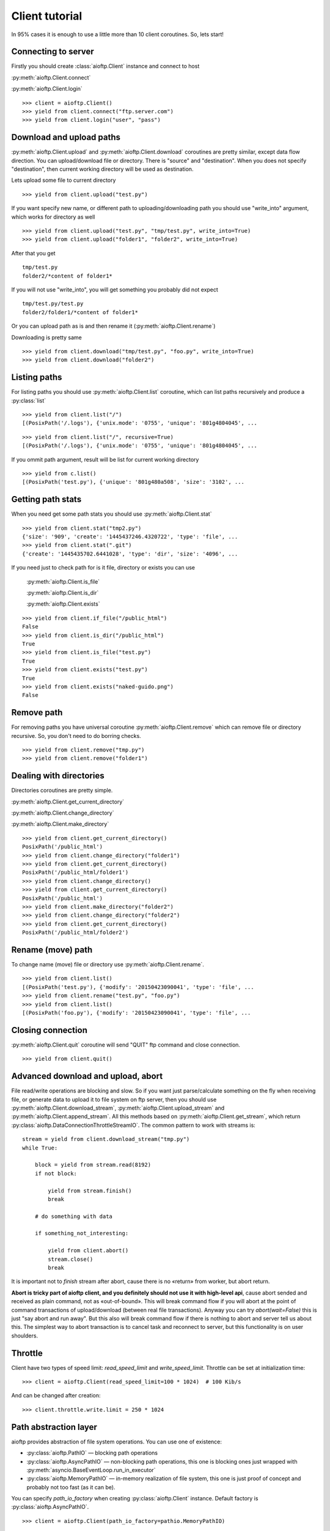 Client tutorial
===============

In 95% cases it is enough to use a little more than 10 client coroutines. So,
lets start!

Connecting to server
--------------------

Firstly you should create :class:`aioftp.Client` instance and connect to host

:py:meth:`aioftp.Client.connect`

:py:meth:`aioftp.Client.login`

::

    >>> client = aioftp.Client()
    >>> yield from client.connect("ftp.server.com")
    >>> yield from client.login("user", "pass")

Download and upload paths
-------------------------

:py:meth:`aioftp.Client.upload` and :py:meth:`aioftp.Client.download`
coroutines are pretty similar, except data flow direction. You can
upload/download file or directory. There is "source" and "destination". When
you does not specify "destination", then current working directory will be
used as destination.

Lets upload some file to current directory
::

    >>> yield from client.upload("test.py")

If you want specify new name, or different path to uploading/downloading path
you should use "write_into" argument, which works for directory as well
::

    >>> yield from client.upload("test.py", "tmp/test.py", write_into=True)
    >>> yield from client.upload("folder1", "folder2", write_into=True)

After that you get
::

    tmp/test.py
    folder2/*content of folder1*

If you will not use "write_into", you will get something you probably did not
expect
::

    tmp/test.py/test.py
    folder2/folder1/*content of folder1*

Or you can upload path as is and then rename it
(:py:meth:`aioftp.Client.rename`)

Downloading is pretty same
::

    >>> yield from client.download("tmp/test.py", "foo.py", write_into=True)
    >>> yield from client.download("folder2")

Listing paths
-------------

For listing paths you should use :py:meth:`aioftp.Client.list` coroutine, which
can list paths recursively and produce a :py:class:`list`

::

    >>> yield from client.list("/")
    [(PosixPath('/.logs'), {'unix.mode': '0755', 'unique': '801g4804045', ...

::

    >>> yield from client.list("/", recursive=True)
    [(PosixPath('/.logs'), {'unix.mode': '0755', 'unique': '801g4804045', ...

If you ommit path argument, result will be list for current working directory

::

    >>> yield from c.list()
    [(PosixPath('test.py'), {'unique': '801g480a508', 'size': '3102', ...

Getting path stats
------------------

When you need get some path stats you should use :py:meth:`aioftp.Client.stat`

::

    >>> yield from client.stat("tmp2.py")
    {'size': '909', 'create': '1445437246.4320722', 'type': 'file', ...
    >>> yield from client.stat(".git")
    {'create': '1445435702.6441028', 'type': 'dir', 'size': '4096', ...

If you need just to check path for is it file, directory or exists you can use

    :py:meth:`aioftp.Client.is_file`

    :py:meth:`aioftp.Client.is_dir`

    :py:meth:`aioftp.Client.exists`

::

    >>> yield from client.if_file("/public_html")
    False
    >>> yield from client.is_dir("/public_html")
    True
    >>> yield from client.is_file("test.py")
    True
    >>> yield from client.exists("test.py")
    True
    >>> yield from client.exists("naked-guido.png")
    False

Remove path
-----------

For removing paths you have universal coroutine :py:meth:`aioftp.Client.remove`
which can remove file or directory recursive. So, you don't need to do borring
checks.

::

    >>> yield from client.remove("tmp.py")
    >>> yield from client.remove("folder1")

Dealing with directories
------------------------

Directories coroutines are pretty simple.

:py:meth:`aioftp.Client.get_current_directory`

:py:meth:`aioftp.Client.change_directory`

:py:meth:`aioftp.Client.make_directory`

::

    >>> yield from client.get_current_directory()
    PosixPath('/public_html')
    >>> yield from client.change_directory("folder1")
    >>> yield from client.get_current_directory()
    PosixPath('/public_html/folder1')
    >>> yield from client.change_directory()
    >>> yield from client.get_current_directory()
    PosixPath('/public_html')
    >>> yield from client.make_directory("folder2")
    >>> yield from client.change_directory("folder2")
    >>> yield from client.get_current_directory()
    PosixPath('/public_html/folder2')

Rename (move) path
------------------

To change name (move) file or directory use :py:meth:`aioftp.Client.rename`.

::

    >>> yield from client.list()
    [(PosixPath('test.py'), {'modify': '20150423090041', 'type': 'file', ...
    >>> yield from client.rename("test.py", "foo.py")
    >>> yield from client.list()
    [(PosixPath('foo.py'), {'modify': '20150423090041', 'type': 'file', ...

Closing connection
------------------

:py:meth:`aioftp.Client.quit` coroutine will send "QUIT" ftp command and close
connection.

::

    >>> yield from client.quit()

Advanced download and upload, abort
-----------------------------------

File read/write operations are blocking and slow. So if you want just
parse/calculate something on the fly when receiving file, or generate data
to upload it to file system on ftp server, then you should use
:py:meth:`aioftp.Client.download_stream`,
:py:meth:`aioftp.Client.upload_stream` and
:py:meth:`aioftp.Client.append_stream`. All this methods based on
:py:meth:`aioftp.Client.get_stream`, which return
:py:class:`aioftp.DataConnectionThrottleStreamIO`. The common pattern to
work with streams is:

::

    stream = yield from client.download_stream("tmp.py")
    while True:

        block = yield from stream.read(8192)
        if not block:

            yield from stream.finish()
            break

        # do something with data

        if something_not_interesting:

            yield from client.abort()
            stream.close()
            break

It is important not to `finish` stream after abort, cause there is no «return»
from worker, but abort return.

**Abort is tricky part of aioftp client, and you definitely should not use it
with high-level api**, cause abort sended and received as plain command, not as
«out-of-bound». This will break command flow if you will abort at the point of
command transactions of upload/download (between real file transactions).
Anyway you can try `abort(wait=False)` this is just "say abort and run away".
But this also will break command flow if there is nothing to abort and server
tell us about this. The simplest way to abort transaction is to cancel task
and reconnect to server, but this functionality is on user shoulders.

Throttle
--------

Client have two types of speed limit: `read_speed_limit` and
`write_speed_limit`. Throttle can be set at initialization time:

::

    >>> client = aioftp.Client(read_speed_limit=100 * 1024)  # 100 Kib/s

And can be changed after creation:

::

    >>> client.throttle.write.limit = 250 * 1024

Path abstraction layer
----------------------

aioftp provides abstraction of file system operations. You can use one of
existence:

* :py:class:`aioftp.PathIO` — blocking path operations
* :py:class:`aioftp.AsyncPathIO` — non-blocking path operations, this one is
  blocking ones just wrapped with
  :py:meth:`asyncio.BaseEventLoop.run_in_executor`
* :py:class:`aioftp.MemoryPathIO` — in-memory realization of file system, this
  one is just proof of concept and probably not too fast (as it can be).

You can specify `path_io_factory` when creating :py:class:`aioftp.Client`
instance. Default factory is :py:class:`aioftp.AsyncPathIO`.

::

    >>> client = aioftp.Client(path_io_factory=pathio.MemoryPathIO)

Timeouts
--------

:py:class:`aioftp.Client` have `socket_timeout` argument, which you can use
to specify global timeout for socket io operations.

::

    >>> client = aioftp.Client(socket_timeout=1)  # 1 second socket timeout

:py:class:`aioftp.Client` also have `path_timeout`, which is applied
**only for non-blocking path io layers**.

::

    >>> client = aioftp.Client(
        path_timeout=1,
        path_io_factory=pathio.AsyncPathIO
    )

Using proxy
-----------

Simplest way to use proxy is
`twunnel3 <https://github.com/jvansteirteghem/twunnel3>`_. aioftp was designed
with this library in mind.

::

    configuration = {
        "PROXY_SERVERS": [
            {
                "TYPE": "SOCKS4",
                "ADDRESS": "127.0.0.1",
                "PORT": 9050,
                "ACCOUNT": {
                    "NAME": ""
                }
            },
        ]
    }
    tunnel = twunnel3.proxy_server.create_tunnel(configuration)
    client = aioftp.Client(create_connection=tunnel.create_connection)

Futher reading
--------------
:doc:`client_api`
